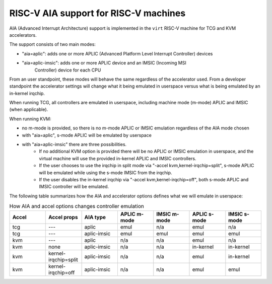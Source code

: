 .. _riscv-aia:

RISC-V AIA support for RISC-V machines
======================================

AIA (Advanced Interrupt Architecture) support is implemented in the ``virt``
RISC-V machine for TCG and KVM accelerators.

The support consists of two main modes:

- "aia=aplic": adds one or more APLIC (Advanced Platform Level Interrupt Controller)
  devices
- "aia=aplic-imsic": adds one or more APLIC device and an IMSIC (Incoming MSI
   Controller) device for each CPU

From an user standpoint, these modes will behave the same regardless of the accelerator
used.  From a developer standpoint the accelerator settings will change what it being
emulated in userspace versus what is being emulated by an in-kernel irqchip.

When running TCG, all controllers are emulated in userspace, including machine mode
(m-mode) APLIC and IMSIC (when applicable).

When running KVM:

- no m-mode is provided, so there is no m-mode APLIC or IMSIC emulation regardless of
  the AIA mode chosen
- with "aia=aplic", s-mode APLIC will be emulated by userspace
- with "aia=aplic-imsic" there are three possibilities.
    - If no additional KVM option is provided there will be no APLIC or IMSIC emulation
      in userspace, and the virtual machine will use the provided in-kernel APLIC and
      IMSIC controllers.
    - If the user chooses to use the irqchip in split mode via
      "-accel kvm,kernel-irqchip=split", s-mode APLIC will be emulated while using
      the s-mode IMSIC from the irqchip.
    - If the user disables the in-kernel irqchip via "-accel kvm,kernel-irqchip=off",
      both s-mode APLIC and IMSIC controller will be emulated.


The following table summarizes how the AIA and accelerator options defines what
we will emulate in userspace:


.. list-table:: How AIA and accel options changes controller emulation
   :widths: 25 25 25 25 25 25 25
   :header-rows: 1

   * - Accel
     - Accel props
     - AIA type
     - APLIC m-mode
     - IMSIC m-mode
     - APLIC s-mode
     - IMSIC s-mode
   * - tcg
     - ---
     - aplic
     - emul
     - n/a
     - emul
     - n/a
   * - tcg
     - ---
     - aplic-imsic
     - emul
     - emul
     - emul
     - emul
   * - kvm
     - ---
     - aplic
     - n/a
     - n/a
     - emul
     - n/a
   * - kvm
     - none
     - aplic-imsic
     - n/a
     - n/a
     - in-kernel
     - in-kernel
   * - kvm
     - kernel-irqchip=split
     - aplic-imsic
     - n/a
     - n/a
     - emul
     - in-kernel
   * - kvm
     - kernel-irqchip=off
     - aplic-imsic
     - n/a
     - n/a
     - emul
     - emul
